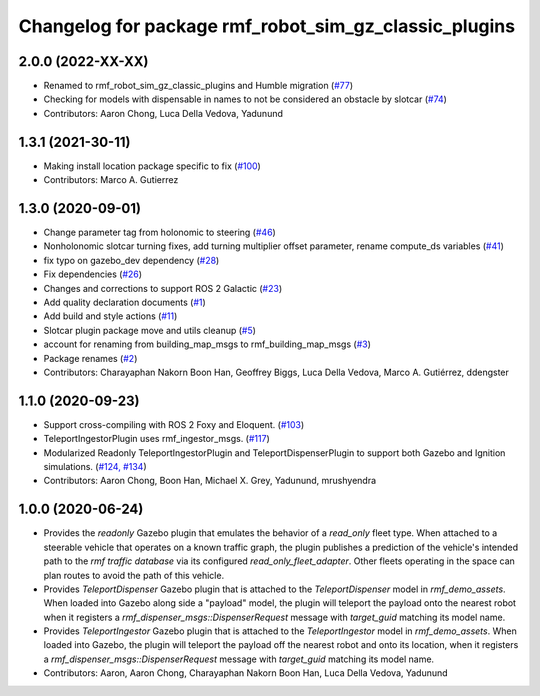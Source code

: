 ^^^^^^^^^^^^^^^^^^^^^^^^^^^^^^^^^^^^^^^^^^^^^^^^^^^^^^^^^^^
Changelog for package rmf\_robot\_sim\_gz\_classic\_plugins
^^^^^^^^^^^^^^^^^^^^^^^^^^^^^^^^^^^^^^^^^^^^^^^^^^^^^^^^^^^

2.0.0 (2022-XX-XX)
------------------
* Renamed to rmf\_robot\_sim\_gz\_classic\_plugins and Humble migration (`#77 <https://github.com/open-rmf/rmf_simulation/pull/77>`_)
* Checking for models with dispensable in names to not be considered an obstacle by slotcar (`#74 <https://github.com/open-rmf/rmf_simulation/pull/7>`_)
* Contributors: Aaron Chong, Luca Della Vedova, Yadunund

1.3.1 (2021-30-11)
------------------
* Making install location package specific to fix (`#100 <https://github.com/open-rmf/rmf/issues/100). [#60](https://github.com/open-rmf/rmf_simulation/pull/6>`_)
* Contributors: Marco A. Gutierrez

1.3.0 (2020-09-01)
------------------
* Change parameter tag from holonomic to steering (`#46 <https://github.com/open-rmf/rmf_simulation/issues/46>`_)
* Nonholonomic slotcar turning fixes, add turning multiplier offset parameter, rename compute\_ds variables (`#41 <https://github.com/open-rmf/rmf_simulation/issues/41>`_)
* fix typo on gazebo\_dev dependency (`#28 <https://github.com/open-rmf/rmf_simulation/issues/28>`_)
* Fix dependencies (`#26 <https://github.com/open-rmf/rmf_simulation/issues/26>`_)
* Changes and corrections to support ROS 2 Galactic (`#23 <https://github.com/open-rmf/rmf_simulation/issues/23>`_)
* Add quality declaration documents (`#1 <https://github.com/open-rmf/rmf_simulation/issues/1>`_)
* Add build and style actions (`#11 <https://github.com/open-rmf/rmf_simulation/issues/11>`_)
* Slotcar plugin package move and utils cleanup (`#5 <https://github.com/open-rmf/rmf_simulation/issues/5>`_)
* account for renaming from building\_map\_msgs to rmf\_building\_map\_msgs (`#3 <https://github.com/open-rmf/rmf_simulation/issues/3>`_)
* Package renames (`#2 <https://github.com/open-rmf/rmf_simulation/issues/2>`_)
* Contributors: Charayaphan Nakorn Boon Han, Geoffrey Biggs, Luca Della Vedova, Marco A. Gutiérrez, ddengster

1.1.0 (2020-09-23)
------------------
* Support cross-compiling with ROS 2 Foxy and Eloquent. (`#103 <https://github.com/osrf/rmf_demos/pull/10>`_)
* TeleportIngestorPlugin uses rmf\_ingestor\_msgs. (`#117 <https://github.com/osrf/rmf_demos/pull/11>`_)
* Modularized Readonly TeleportIngestorPlugin and TeleportDispenserPlugin to support both Gazebo and Ignition simulations. (`#124, #134 <https://github.com/osrf/rmf_demos/pull/12>`_)
* Contributors: Aaron Chong, Boon Han, Michael X. Grey, Yadunund, mrushyendra

1.0.0 (2020-06-24)
------------------
* Provides the `readonly` Gazebo plugin that emulates the behavior of a `read\_only` fleet type. When attached to a steerable vehicle that operates on a known traffic graph, the plugin publishes a prediction of the vehicle\'s intended path to the `rmf traffic database` via its configured `read_only_fleet_adapter`. Other fleets operating in the space can plan routes to avoid the path of this vehicle.
* Provides `TeleportDispenser` Gazebo plugin that is attached to the `TeleportDispenser` model in `rmf_demo_assets`. When loaded into Gazebo along side a \"payload\" model, the plugin will teleport the payload onto the nearest robot when it registers a `rmf_dispenser_msgs::DispenserRequest` message with `target_guid` matching its model name.
* Provides `TeleportIngestor` Gazebo plugin that is attached to the `TeleportIngestor` model in `rmf_demo_assets`. When loaded into Gazebo, the plugin will teleport the payload off the nearest robot and onto its location, when it registers a `rmf_dispenser_msgs::DispenserRequest` message with `target_guid` matching its model name.
* Contributors: Aaron, Aaron Chong, Charayaphan Nakorn Boon Han, Luca Della Vedova, Yadunund
